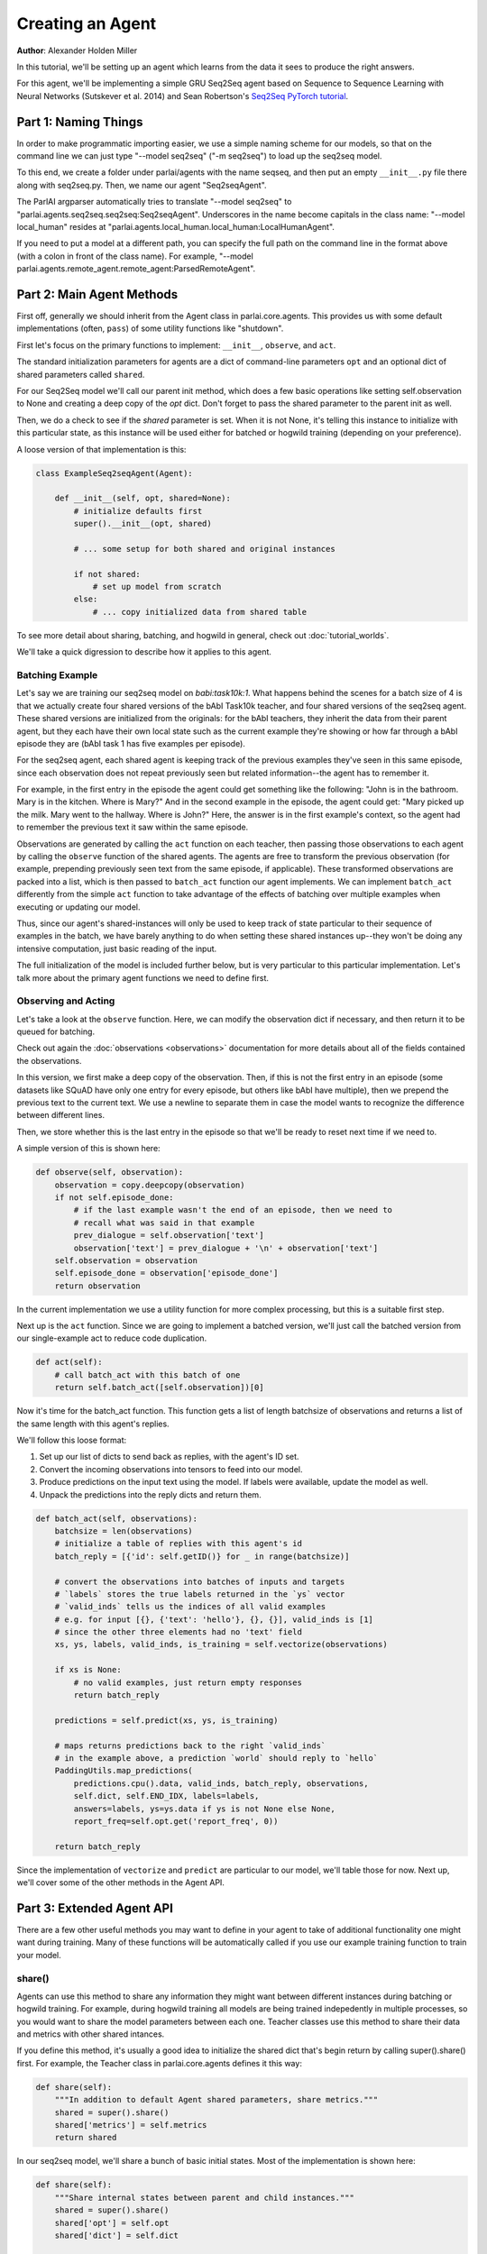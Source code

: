 ..
  Copyright (c) Facebook, Inc. and its affiliates.
  This source code is licensed under the MIT license found in the
  LICENSE file in the root directory of this source tree.

Creating an Agent
=================
**Author**: Alexander Holden Miller

In this tutorial, we'll be setting up an agent which learns from the data it
sees to produce the right answers.

For this agent, we'll be implementing a simple GRU Seq2Seq agent based on
Sequence to Sequence Learning with Neural Networks (Sutskever et al. 2014) and
Sean Robertson's `Seq2Seq PyTorch tutorial
<http://pytorch.org/tutorials/intermediate/seq2seq_translation_tutorial.html>`_.


Part 1: Naming Things
^^^^^^^^^^^^^^^^^^^^^

In order to make programmatic importing easier, we use a simple naming scheme
for our models, so that on the command line we can just type "--model seq2seq"
("-m seq2seq") to load up the seq2seq model.

To this end, we create a folder under parlai/agents with the name seqseq, and
then put an empty ``__init__.py`` file there along with seq2seq.py.
Then, we name our agent "Seq2seqAgent".

The ParlAI argparser automatically tries to translate "--model seq2seq" to
"parlai.agents.seq2seq.seq2seq:Seq2seqAgent".
Underscores in the name become capitals in the class name: "--model local_human"
resides at "parlai.agents.local_human.local_human:LocalHumanAgent".

If you need to put a model at a different path, you can specify the full path
on the command line in the format above (with a colon in front of the class name).
For example, "--model parlai.agents.remote_agent.remote_agent:ParsedRemoteAgent".

Part 2: Main Agent Methods
^^^^^^^^^^^^^^^^^^^^^^^^^^

First off, generally we should inherit from the Agent class in parlai.core.agents.
This provides us with some default implementations (often, ``pass``) of some utility
functions like "shutdown".

First let's focus on the primary functions to implement: ``__init__``, ``observe``, and ``act``.

The standard initialization parameters for agents are a dict of command-line
parameters ``opt`` and an optional dict of shared parameters called ``shared``.

For our Seq2Seq model we'll call our parent init method, which does a few basic operations
like setting self.observation to None and creating a deep copy of the `opt` dict.
Don't forget to pass the shared parameter to the parent init as well.

Then, we do a check to see if the `shared` parameter is set.
When it is not None, it's telling this instance to initialize with this particular
state, as this instance will be used either for batched or hogwild training
(depending on your preference).

A loose version of that implementation is this:

.. code-block:: python

    class ExampleSeq2seqAgent(Agent):

        def __init__(self, opt, shared=None):
            # initialize defaults first
            super().__init__(opt, shared)

            # ... some setup for both shared and original instances

            if not shared:
                # set up model from scratch
            else:
                # ... copy initialized data from shared table


To see more detail about sharing, batching, and hogwild in general, check out
:doc:`tutorial_worlds`.

We'll take a quick digression to describe how it applies to this agent.

Batching Example
----------------

Let's say we are training our seq2seq model on `babi:task10k:1`. What happens
behind the scenes for a batch size of 4 is that we actually create four shared
versions of the bAbI Task10k teacher, and four shared versions of the seq2seq
agent. These shared versions are initialized from the originals: for the bAbI
teachers, they inherit the data from their parent agent, but they each have
their own local state such as the current example they're showing or how far
through a bAbI episode they are (bAbI task 1 has five examples per episode).

For the seq2seq agent, each shared agent is keeping track of the previous
examples they've seen in this same episode, since each observation does not
repeat previously seen but related information--the agent has to remember it.

For example, in the first entry in the episode the agent could get something like the following:
"John is in the bathroom. Mary is in the kitchen. Where is Mary?"
And in the second example in the episode, the agent could get:
"Mary picked up the milk. Mary went to the hallway. Where is John?"
Here, the answer is in the first example's context, so the agent had to remember
the previous text it saw within the same episode.

Observations are generated by calling the ``act`` function on each teacher, then
passing those observations to each agent by calling the ``observe`` function of the
shared agents. The agents are free to transform the previous observation
(for example, prepending previously seen text from the same episode, if applicable).
These transformed observations are packed into a list, which is then passed to
``batch_act`` function our agent implements. We can implement ``batch_act`` differently
from the simple ``act`` function to take advantage of the effects of batching
over multiple examples when executing or updating our model.

Thus, since our agent's shared-instances will only be used to keep track
of state particular to their sequence of examples in the batch, we have
barely anything to do when setting these shared instances up--they won't be
doing any intensive computation, just basic reading of the input.

The full initialization of the model is included further below, but is very
particular to this particular implementation. Let's talk more about the primary
agent functions we need to define first.

Observing and Acting
--------------------
Let's take a look at the ``observe`` function. Here, we can modify the
observation dict if necessary, and then return it to be queued for batching.

Check out again the :doc:`observations <observations>` documentation for more
details about all of the fields contained the observations.

In this version, we first make a deep copy of the observation. Then, if this is
not the first entry in an episode (some datasets like SQuAD have only one entry
for every episode, but others like bAbI have multiple), then we prepend the
previous text to the current text. We use a newline to separate them in case the
model wants to recognize the difference between different lines.

Then, we store whether this is the last entry in the episode so that we'll be
ready to reset next time if we need to.

A simple version of this is shown here:

.. code-block:: python

    def observe(self, observation):
        observation = copy.deepcopy(observation)
        if not self.episode_done:
            # if the last example wasn't the end of an episode, then we need to
            # recall what was said in that example
            prev_dialogue = self.observation['text']
            observation['text'] = prev_dialogue + '\n' + observation['text']
        self.observation = observation
        self.episode_done = observation['episode_done']
        return observation

In the current implementation we use a utility function for more complex
processing, but this is a suitable first step.

Next up is the ``act`` function. Since we are going to implement a batched
version, we'll just call the batched version from our single-example act to
reduce code duplication.

.. code-block:: python

    def act(self):
        # call batch_act with this batch of one
        return self.batch_act([self.observation])[0]


Now it's time for the batch_act function. This function gets a list of length
batchsize of observations and returns a list of the same length with this
agent's replies.

We'll follow this loose format:

1. Set up our list of dicts to send back as replies, with the agent's ID set.

2. Convert the incoming observations into tensors to feed into our model.

3. Produce predictions on the input text using the model. If labels were available, update the model as well.

4. Unpack the predictions into the reply dicts and return them.

.. code-block:: python

    def batch_act(self, observations):
        batchsize = len(observations)
        # initialize a table of replies with this agent's id
        batch_reply = [{'id': self.getID()} for _ in range(batchsize)]

        # convert the observations into batches of inputs and targets
        # `labels` stores the true labels returned in the `ys` vector
        # `valid_inds` tells us the indices of all valid examples
        # e.g. for input [{}, {'text': 'hello'}, {}, {}], valid_inds is [1]
        # since the other three elements had no 'text' field
        xs, ys, labels, valid_inds, is_training = self.vectorize(observations)

        if xs is None:
            # no valid examples, just return empty responses
            return batch_reply

        predictions = self.predict(xs, ys, is_training)

        # maps returns predictions back to the right `valid_inds`
        # in the example above, a prediction `world` should reply to `hello`
        PaddingUtils.map_predictions(
            predictions.cpu().data, valid_inds, batch_reply, observations,
            self.dict, self.END_IDX, labels=labels,
            answers=labels, ys=ys.data if ys is not None else None,
            report_freq=self.opt.get('report_freq', 0))

        return batch_reply

Since the implementation of ``vectorize`` and ``predict`` are particular to our
model, we'll table those for now. Next up, we'll cover some of
the other methods in the Agent API.


Part 3: Extended Agent API
^^^^^^^^^^^^^^^^^^^^^^^^^^

There are a few other useful methods you may want to define in your agent to
take of additional functionality one might want during training. Many of these
functions will be automatically called if you use our example training function
to train your model.

share()
-------
Agents can use this method to share any information they might want between
different instances during batching or hogwild training. For example, during
hogwild training all models are being trained indepedently in multiple processes,
so you would want to share the model parameters between each one. Teacher classes
use this method to share their data and metrics with other shared intances.

If you define this method, it's usually a good idea to initialize the shared
dict that's begin return by calling super().share() first. For example, the
Teacher class in parlai.core.agents defines it this way:

.. code-block:: python

    def share(self):
        """In addition to default Agent shared parameters, share metrics."""
        shared = super().share()
        shared['metrics'] = self.metrics
        return shared

In our seq2seq model, we'll share a bunch of basic initial states.
Most of the implementation is shown here:

.. code-block:: python

    def share(self):
        """Share internal states between parent and child instances."""
        shared = super().share()
        shared['opt'] = self.opt
        shared['dict'] = self.dict

        if self.opt.get('numthreads', 1) > 1:
            # we're doing hogwild so share the model too
            shared['encoder'] = self.encoder
            shared['decoder'] = self.decoder

        return shared


shutdown()
----------
This function allows your model to do any final wrapup, such as writing any last
logging info, saving an end-state version of the model if desired, or closing
any open connections.

The standard ParlAI seq2seq model saves the model parameters to
opt['model_file'] + '.shutdown_state'.
In contrast, the agents in parlai/agents/remote_agent use this to close their
open TCP connection after sending a shutdown signal through.

Most models won't need to do anything in particular here.


Part 4: Finishing the Seq2Seq model
^^^^^^^^^^^^^^^^^^^^^^^^^^^^^^^^^^^

Here we'll see how to add commandline arguments to the command line parser,
and then we'll take a look at the full details of
``__init__``, ``vectorize``, ``predict``, and more.

add_cmdline_args()
------------------

We use this static method to add commandline arguments to the program.

.. code-block:: python

    @staticmethod
    def dictionary_class():
        return DictionaryAgent

    @staticmethod
    def add_cmdline_args(argparser):
        """Add command-line arguments specifically for this agent."""
        agent = argparser.add_argument_group('Seq2Seq Arguments')
        agent.add_argument('-hs', '--hiddensize', type=int, default=128,
                           help='size of the hidden layers')
        agent.add_argument('-esz', '--embeddingsize', type=int, default=128,
                           help='size of the token embeddings')
        agent.add_argument('-nl', '--numlayers', type=int, default=2,
                           help='number of hidden layers')
        agent.add_argument('-lr', '--learningrate', type=float, default=1,
                           help='learning rate')
        agent.add_argument('-dr', '--dropout', type=float, default=0.1,
                           help='dropout rate')
        agent.add_argument('--no-cuda', action='store_true', default=False,
                           help='disable GPUs even if available')
        agent.add_argument('--gpu', type=int, default=-1,
                           help='which GPU device to use')
        agent.add_argument('-rf', '--report-freq', type=float, default=0.001,
                           help='Report frequency of prediction during eval.')
        ExampleSeq2seqAgent.dictionary_class().add_cmdline_args(argparser)
        return agent

Full __init__()
---------------

Here's full code to get an initialization of a model working.
We recommend storing model modules in a separate class and importing them
(and if you're using torch, extending nn.Module).
We'll show a version which defines its modules in the same file, since it's a simple model.

Note that we're showing the simple version from the PyTorch tutorial below.
The full seq2seq implementation in ParlAI adds a lot more bells and whistles.

.. code-block:: python

    from parlai.core.agents import Agent
    from parlai.core.dict import DictionaryAgent
    from parlai.utils.misc import PaddingUtils
    from parlai.utils.thread import SharedTable

    import torch
    from torch.autograd import Variable
    from torch import optim
    import torch.nn as nn
    import torch.nn.functional as F

    import copy


    class EncoderRNN(nn.Module):
        def __init__(self, input_size, hidden_size, numlayers):
            super().__init__()
            self.hidden_size = hidden_size

            self.embedding = nn.Embedding(input_size, hidden_size)
            self.gru = nn.GRU(hidden_size, hidden_size, num_layers=numlayers,
                              batch_first=True)

        def forward(self, input, hidden):
            embedded = self.embedding(input)
            output, hidden = self.gru(embedded, hidden)
            return output, hidden


    class DecoderRNN(nn.Module):
        def __init__(self, output_size, hidden_size, numlayers):
            super().__init__()
            self.hidden_size = hidden_size

            self.embedding = nn.Embedding(output_size, hidden_size)
            self.gru = nn.GRU(hidden_size, hidden_size, num_layers=numlayers,
                              batch_first=True)
            self.out = nn.Linear(hidden_size, output_size)
            self.softmax = nn.LogSoftmax(dim=2)

        def forward(self, input, hidden):
            emb = self.embedding(input)
            rel = F.relu(emb)
            output, hidden = self.gru(rel, hidden)
            scores = self.softmax(self.out(output))
            return scores, hidden


    class ExampleSeq2seqAgent(Agent):

        def __init__(self, opt, shared=None):
            # initialize defaults first
            super().__init__(opt, shared)

            # check for cuda
            self.use_cuda = not opt.get('no_cuda') and torch.cuda.is_available()
            if opt.get('numthreads', 1) > 1:
                torch.set_num_threads(1)
            self.id = 'Seq2Seq'

            if not shared:
                # set up model from scratch
                self.dict = DictionaryAgent(opt)
                hsz = opt['hiddensize']
                nl = opt['numlayers']

                # encoder captures the input text
                self.encoder = EncoderRNN(len(self.dict), hsz, nl)
                # decoder produces our output states
                self.decoder = DecoderRNN(len(self.dict), hsz, nl)

                if self.use_cuda:
                    self.encoder.cuda()
                    self.decoder.cuda()

                if opt.get('numthreads', 1) > 1:
                    self.encoder.share_memory()
                    self.decoder.share_memory()
            else:
                # ... copy initialized data from shared table
                self.opt = shared['opt']
                self.dict = shared['dict']

                if 'encoder' in shared:
                    # hogwild shares model as well
                    self.encoder = shared['encoder']
                    self.decoder = shared['decoder']

            if hasattr(self, 'encoder'):
                # we set up a model for original instance and multithreaded ones
                self.criterion = nn.NLLLoss()

                # set up optims for each module
                lr = opt['learningrate']
                self.optims = {
                    'encoder': optim.SGD(self.encoder.parameters(), lr=lr),
                    'decoder': optim.SGD(self.decoder.parameters(), lr=lr),
                }

                self.longest_label = 1
                self.hiddensize = opt['hiddensize']
                self.numlayers = opt['numlayers']
                # we use END markers to end our output
                self.END_IDX = self.dict[self.dict.end_token]
                # get index of null token from dictionary (probably 0)
                self.NULL_IDX = self.dict[self.dict.null_token]
                # we use START markers to start our output
                self.START_IDX = self.dict[self.dict.start_token]
                self.START = torch.LongTensor([self.START_IDX])
                if self.use_cuda:
                    self.START = self.START.cuda()

            self.reset()

        def reset(self):
            """Reset observation and episode_done."""
            self.observation = None
            self.episode_done = True

vectorize()
-----------
The batchify function takes in a list of observations and turns them into
tensors to use with our model.

.. code-block:: python

    def vectorize(self, observations):
        """Convert a list of observations into input & target tensors."""
        is_training = any(('labels' in obs for obs in observations))
        # utility function for padding text and returning lists of indices
        # parsed using the provided dictionary
        xs, ys, labels, valid_inds, _, _ = PaddingUtils.pad_text(
            observations, self.dict, end_idx=self.END_IDX,
            null_idx=self.NULL_IDX, dq=False, eval_labels=True)
        if xs is None:
            return None, None, None, None, None

        # move lists of indices returned above into tensors
        xs = torch.LongTensor(xs)
        if self.use_cuda:
            xs = xs.cuda()
        xs = Variable(xs)

        if ys is not None:
            ys = torch.LongTensor(ys)
            if self.use_cuda:
                ys = ys.cuda()
            ys = Variable(ys)

        return xs, ys, labels, valid_inds, is_training


predict()
---------
The predict function returns an output from our model. If the targets are
provided, then it also updates the model. The predictions will be biased in
this case, since we condition each token on the true label token, but we are
okay with that--it just improves training F1 scores.

.. code-block:: python

    def predict(self, xs, ys=None, is_training=False):
        """Produce a prediction from our model.
        Update the model using the targets if available.
        """
        bsz = xs.size(0)
        zeros = Variable(torch.zeros(self.numlayers, bsz, self.hiddensize))
        if self.use_cuda:
            zeros = zeros.cuda()
        starts = Variable(self.START)
        starts = starts.expand(bsz, 1)  # expand to batch size

        if is_training:
            loss = 0
            self.zero_grad()
            self.encoder.train()
            self.decoder.train()
            target_length = ys.size(1)
            # save largest seen label for later
            self.longest_label = max(target_length, self.longest_label)

            encoder_outputs, encoder_hidden = self.encoder(xs, zeros)

            # Teacher forcing: Feed the target as the next input
            y_in = ys.narrow(1, 0, ys.size(1) - 1)
            decoder_input = torch.cat([starts, y_in], 1)
            decoder_output, decoder_hidden = self.decoder(decoder_input,
                                                          encoder_hidden)

            scores = decoder_output.view(-1, decoder_output.size(-1))
            loss = self.criterion(scores, ys.view(-1))
            loss.backward()
            self.update_params()

            _max_score, idx = decoder_output.max(2)
            predictions = idx
        else:
            # just predict
            self.encoder.eval()
            self.decoder.eval()
            encoder_output, encoder_hidden = self.encoder(xs, zeros)
            decoder_hidden = encoder_hidden

            predictions = []
            scores = []
            done = [False for _ in range(bsz)]
            total_done = 0
            decoder_input = starts

            for _ in range(self.longest_label):
                # generate at most longest_label tokens
                decoder_output, decoder_hidden = self.decoder(decoder_input,
                                                              decoder_hidden)
                _max_score, idx = decoder_output.max(2)
                preds = idx
                decoder_input = preds
                predictions.append(preds)

                # check if we've produced the end token
                for b in range(bsz):
                    if not done[b]:
                        # only add more tokens for examples that aren't done
                        if preds.data[b][0] == self.END_IDX:
                            # if we produced END, we're done
                            done[b] = True
                            total_done += 1
                if total_done == bsz:
                    # no need to generate any more
                    break
            predictions = torch.cat(predictions, 1)

        return predictions

For other utility functions like loading from file, or to see any new features
that we may have added to the model such as attention over the input or ranking
candidates, check out the source code at parlai/agents/seq2seq.

Full Implementation & running this model
----------------------------------------

You can see the full code for this `here
<https://github.com/facebookresearch/ParlAI/tree/master/parlai/agents/example_seq2seq/example_seq2seq.py>`_.

You can try this model now with a command like the following:

.. code-block:: bash

    # batchsize 32, numthreads 1
    python examples/train_model.py -t babi:task10k:1 --dict-file /tmp/dict_babi:task10k:1 -bs 32 -vtim 30 -vcut 0.95 -m example_seq2seq

    # batchsize 1, numthreads 40, no cuda, lower learning rate
    python examples/train_model.py -t babi:task10k:1 --dict-file /tmp/dict_babi:task10k:1 -bs 1 -nt 40 -vtim 30 -vcut 0.95 -m example_seq2seq --no-cuda -lr 0.01
